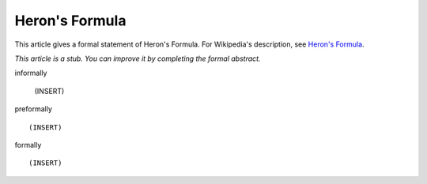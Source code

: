 Heron's Formula
---------------

This article gives a formal statement of Heron's Formula.  For Wikipedia's
description, see
`Heron's Formula <https://en.wikipedia.org/wiki/Heron%27s_formula>`_.

*This article is a stub. You can improve it by completing
the formal abstract.*

informally

  (INSERT)

preformally ::

  (INSERT)

formally ::

  (INSERT)
